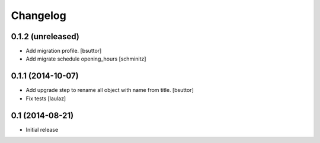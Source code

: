 Changelog
=========

0.1.2 (unreleased)
------------------

- Add migration profile.
  [bsuttor]

- Add migrate schedule opening_hours
  [schminitz]


0.1.1 (2014-10-07)
------------------

- Add upgrade step to rename all object with name from title.
  [bsuttor]

- Fix tests
  [laulaz]


0.1 (2014-08-21)
----------------

- Initial release
